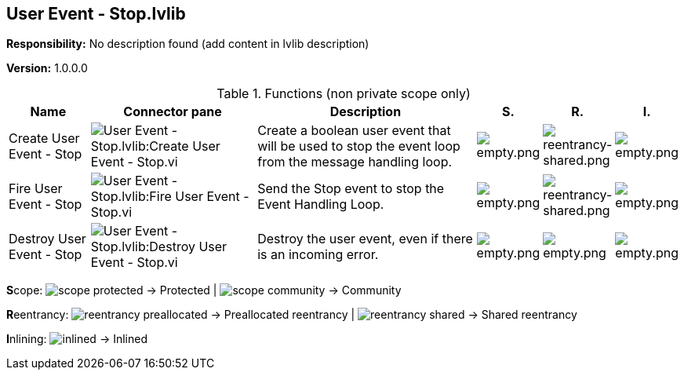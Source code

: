 == User Event - Stop.lvlib

*Responsibility:*
No description found (add content in lvlib description)

*Version:* 1.0.0.0

.Functions (non private scope only)
[cols="<.<4d,<.<8a,<.<12d,<.<1a,<.<1a,<.<1a", %autowidth, frame=all, grid=all, stripes=none]
|===
|Name |Connector pane |Description |S. |R. |I.

|Create User Event - Stop
|image:User_Event___Stop.lvlib_Create_User_Event___Stop.vi.png[User Event - Stop.lvlib:Create User Event - Stop.vi]
|+++Create a boolean user event that will be used to stop the event loop from the message handling loop.+++

|image:empty.png[empty.png]
|image:reentrancy-shared.png[reentrancy-shared.png]
|image:empty.png[empty.png]

|Fire User Event - Stop
|image:User_Event___Stop.lvlib_Fire_User_Event___Stop.vi.png[User Event - Stop.lvlib:Fire User Event - Stop.vi]
|+++Send the Stop event to stop the Event Handling Loop.+++

|image:empty.png[empty.png]
|image:reentrancy-shared.png[reentrancy-shared.png]
|image:empty.png[empty.png]

|Destroy User Event - Stop
|image:User_Event___Stop.lvlib_Destroy_User_Event___Stop.vi.png[User Event - Stop.lvlib:Destroy User Event - Stop.vi]
|+++Destroy the user event, even if there is an incoming error.+++

|image:empty.png[empty.png]
|image:empty.png[empty.png]
|image:empty.png[empty.png]
|===

**S**cope: image:scope-protected.png[] -> Protected | image:scope-community.png[] -> Community

**R**eentrancy: image:reentrancy-preallocated.png[] -> Preallocated reentrancy | image:reentrancy-shared.png[] -> Shared reentrancy

**I**nlining: image:inlined.png[] -> Inlined
